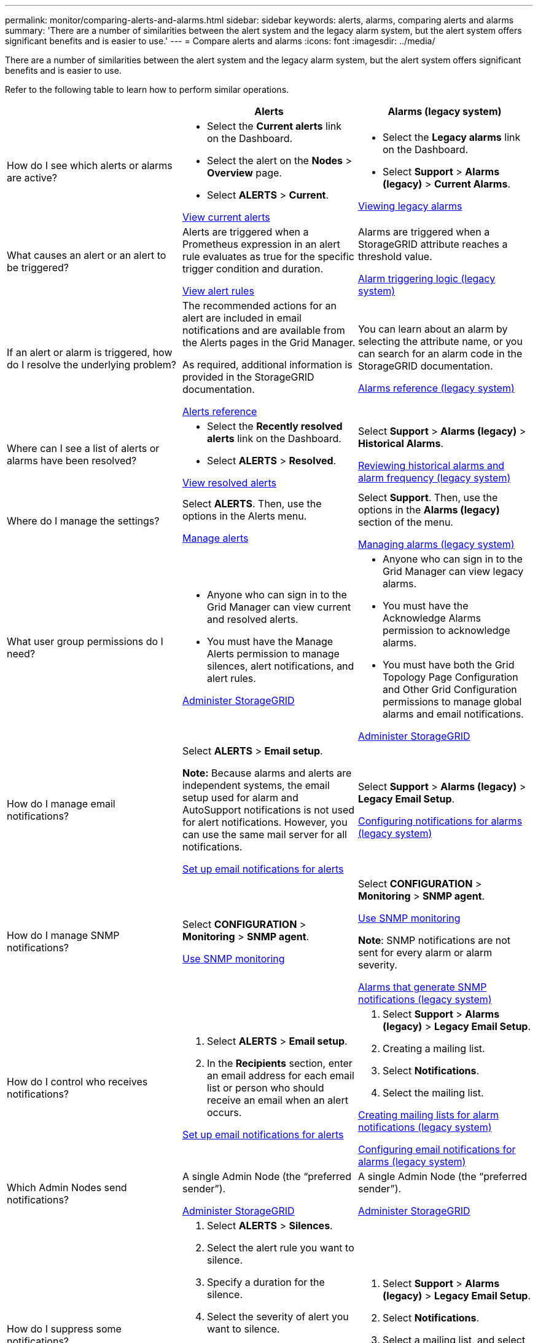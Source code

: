 ---
permalink: monitor/comparing-alerts-and-alarms.html
sidebar: sidebar
keywords: alerts, alarms, comparing alerts and alarms
summary: 'There are a number of similarities between the alert system and the legacy alarm system, but the alert system offers significant benefits and is easier to use.'
---
= Compare alerts and alarms
:icons: font
:imagesdir: ../media/

[.lead]
There are a number of similarities between the alert system and the legacy alarm system, but the alert system offers significant benefits and is easier to use.

Refer to the following table to learn how to perform similar operations.

[cols="1a,1a,1a" options="header"]
|===
|  | Alerts| Alarms (legacy system)
a|
How do I see which alerts or alarms are active?

a|

* Select the *Current alerts* link on the Dashboard.
* Select the alert on the *Nodes* > *Overview* page.
* Select *ALERTS* > *Current*.

xref:viewing-current-alerts.adoc[View current alerts]

a|

* Select the *Legacy alarms* link on the Dashboard.
* Select *Support* > *Alarms (legacy)* > *Current Alarms*.

xref:viewing-legacy-alarms.adoc[Viewing legacy alarms]

a|
What causes an alert or an alert to be triggered?

a|
Alerts are triggered when a Prometheus expression in an alert rule evaluates as true for the specific trigger condition and duration.

xref:view-alert-rules.adoc[View alert rules]

a|
Alarms are triggered when a StorageGRID attribute reaches a threshold value.

xref:managing-alarms.adoc[Alarm triggering logic (legacy system)]

a|
If an alert or alarm is triggered, how do I resolve the underlying problem?

a|
The recommended actions for an alert are included in email notifications and are available from the Alerts pages in the Grid Manager.

As required, additional information is provided in the StorageGRID documentation.

xref:alerts-reference.adoc[Alerts reference]

a|
You can learn about an alarm by selecting the attribute name, or you can search for an alarm code in the StorageGRID documentation.

xref:alarms-reference.adoc[Alarms reference (legacy system)]

a|
Where can I see a list of alerts or alarms have been resolved?
a|

* Select the *Recently resolved alerts* link on the Dashboard.
* Select *ALERTS* > *Resolved*.

xref:viewing-resolved-alerts.adoc[View resolved alerts]

a|
Select *Support* > *Alarms (legacy)* > *Historical Alarms*. 

xref:managing-alarms.adoc[Reviewing historical alarms and alarm frequency (legacy system)]

a|
Where do I manage the settings?

a|
Select *ALERTS*. Then, use the options in the Alerts menu.

xref:managing-alerts.adoc[Manage alerts]

a|
Select *Support*. Then, use the options in the *Alarms (legacy)* section of the menu.

xref:managing-alarms.adoc[Managing alarms (legacy system)]

a|
What user group permissions do I need?

a|

* Anyone who can sign in to the Grid Manager can view current and resolved alerts.
* You must have the Manage Alerts permission to manage silences, alert notifications, and alert rules.

xref:../admin/index.adoc[Administer StorageGRID]

a|

* Anyone who can sign in to the Grid Manager can view legacy alarms.
* You must have the Acknowledge Alarms permission to acknowledge alarms.
* You must have both the Grid Topology Page Configuration and Other Grid Configuration permissions to manage global alarms and email notifications.

xref:../admin/index.adoc[Administer StorageGRID]

a|
How do I manage email notifications?
a|
Select *ALERTS* > *Email setup*.

*Note:* Because alarms and alerts are independent systems, the email setup used for alarm and AutoSupport notifications is not used for alert notifications. However, you can use the same mail server for all notifications.

xref:set-up-email-alert-notifications.adoc[Set up email notifications for alerts]

a|
Select *Support* > *Alarms (legacy)* > *Legacy Email Setup*. 

xref:managing-alarms.adoc[Configuring notifications for alarms (legacy system)]

a|
How do I manage SNMP notifications?
a|
Select *CONFIGURATION* > *Monitoring* > *SNMP agent*. 

xref:using-snmp-monitoring.adoc[Use SNMP monitoring]

a|
Select *CONFIGURATION* > *Monitoring* > *SNMP agent*.

xref:using-snmp-monitoring.adoc[Use SNMP monitoring]

*Note*: SNMP notifications are not sent for every alarm or alarm severity.

xref:alarms-that-generate-snmp-notifications.adoc[Alarms that generate SNMP notifications (legacy system)]

a|
How do I control who receives notifications?
a|

. Select *ALERTS* > *Email setup*.
. In the *Recipients* section, enter an email address for each email list or person who should receive an email when an alert occurs.

xref:set-up-email-alert-notifications.adoc[Set up email notifications for alerts]

a|

. Select *Support* > *Alarms (legacy)* > *Legacy Email Setup*.
. Creating a mailing list.
. Select *Notifications*.
. Select the mailing list.

xref:managing-alarms.adoc[Creating mailing lists for alarm notifications (legacy system)]

xref:managing-alarms.adoc[Configuring email notifications for alarms (legacy system)]

a|
Which Admin Nodes send notifications?

a|
A single Admin Node (the "`preferred sender`").

xref:../admin/index.adoc[Administer StorageGRID]

a|
A single Admin Node (the "`preferred sender`").

xref:../admin/index.adoc[Administer StorageGRID]

a|
How do I suppress some notifications?

a|

. Select *ALERTS* > *Silences*.
. Select the alert rule you want to silence.
. Specify a duration for the silence.
. Select the severity of alert you want to silence.
. Select to apply the silence to the entire grid, a single site, or a single node.

*Note*: If you have enabled the SNMP agent, silences also suppress SNMP traps and informs.

xref:silencing-alert-notifications.adoc[Silence alert notifications]

a|

. Select *Support* > *Alarms (legacy)* > *Legacy Email Setup*.
. Select *Notifications*.
. Select a mailing list, and select *Suppress*.

xref:managing-alarms.adoc[Suppressing alarm notifications for a mailing list (legacy system)]

a|
How do I suppress all notifications?
a|
Select *ALERTS* > *Silences*.Then, select *All rules*.

*Note*: If you have enabled the SNMP agent, silences also suppress SNMP traps and informs.

xref:silencing-alert-notifications.adoc[Silence alert notifications]

a|

. Select *CONFIGURATION* > *System* > *Display options*.
. Select the *Notification Suppress All* check box.

*Note*: Suppressing email notifications system wide also suppresses event-triggered AutoSupport emails.

xref:managing-alarms.adoc[Suppressing email notifications system wide]

a|
How do I customize the conditions and triggers?
a|

. Select *ALERTS* > *Rules*.
. Select a default rule to edit, or select *Create custom rule*.

xref:editing-alert-rules.adoc[Edit alert rules]

xref:creating-custom-alert-rules.adoc[Create custom alert rules]

a|

. Select *Support* > *Alarms (legacy)* > *Global Alarms*.
. Create a Global Custom alarm to override a Default alarm or to monitor an attribute that does not have a Default alarm.

xref:managing-alarms.adoc[Creating Global Custom alarms (legacy system)]

a|
How do I disable an individual alert or alarm?
a|

. Select *ALERTS* > *Rules*.
. Select the rule, and select *Edit rule*.
. Unselect the *Enabled* check box.

xref:disabling-alert-rules.adoc[Disable alert rules]

a|

. Select *Support* > *Alarms (legacy)* > *Global Alarms*.
. Select the rule, and select the Edit icon.
. Unselect the *Enabled* check box.

xref:managing-alarms.adoc[Disabling a Default alarm (legacy system)]

xref:managing-alarms.adoc[Disabling Global Custom alarms (legacy system)]

|===

